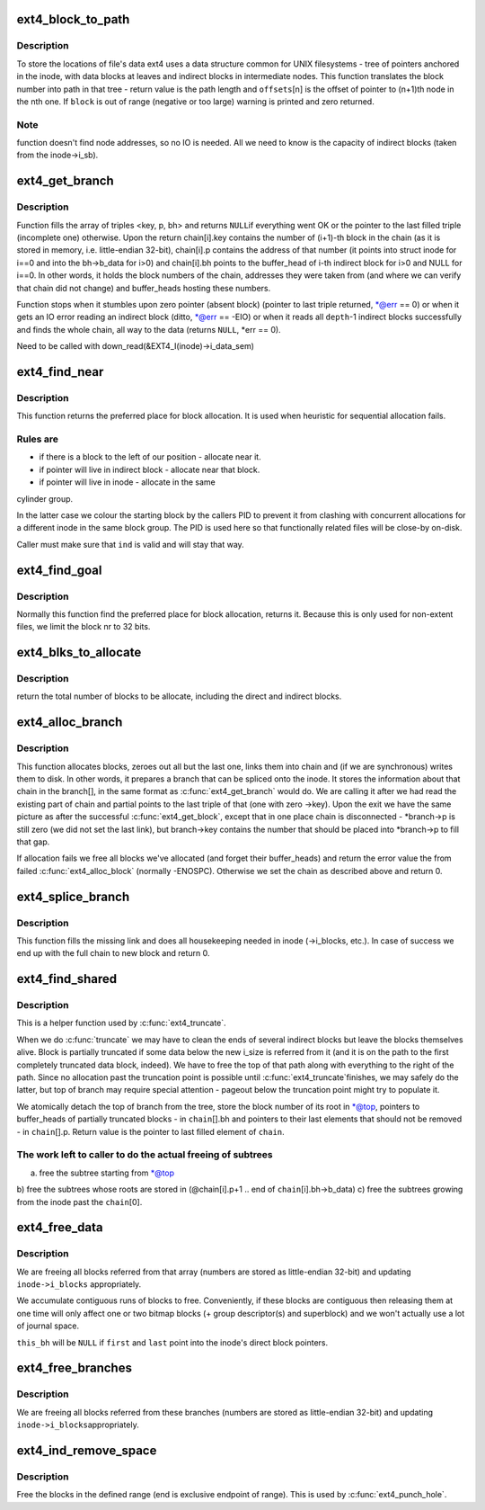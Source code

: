 .. -*- coding: utf-8; mode: rst -*-
.. src-file: fs/ext4/indirect.c

.. _`ext4_block_to_path`:

ext4_block_to_path
==================

.. c:function:: int ext4_block_to_path(struct inode *inode, ext4_lblk_t i_block, ext4_lblk_t offsets, int *boundary)

    parse the block number into array of offsets

    :param inode:
        inode in question (we are only interested in its superblock)
    :type inode: struct inode \*

    :param i_block:
        block number to be parsed
    :type i_block: ext4_lblk_t

    :param offsets:
        array to store the offsets in
    :type offsets: ext4_lblk_t

    :param boundary:
        set this non-zero if the referred-to block is likely to be
        followed (on disk) by an indirect block.
    :type boundary: int \*

.. _`ext4_block_to_path.description`:

Description
-----------

To store the locations of file's data ext4 uses a data structure common
for UNIX filesystems - tree of pointers anchored in the inode, with
data blocks at leaves and indirect blocks in intermediate nodes.
This function translates the block number into path in that tree -
return value is the path length and \ ``offsets``\ [n] is the offset of
pointer to (n+1)th node in the nth one. If \ ``block``\  is out of range
(negative or too large) warning is printed and zero returned.

.. _`ext4_block_to_path.note`:

Note
----

function doesn't find node addresses, so no IO is needed. All
we need to know is the capacity of indirect blocks (taken from the
inode->i_sb).

.. _`ext4_get_branch`:

ext4_get_branch
===============

.. c:function:: Indirect *ext4_get_branch(struct inode *inode, int depth, ext4_lblk_t *offsets, Indirect chain, int *err)

    read the chain of indirect blocks leading to data

    :param inode:
        inode in question
    :type inode: struct inode \*

    :param depth:
        depth of the chain (1 - direct pointer, etc.)
    :type depth: int

    :param offsets:
        offsets of pointers in inode/indirect blocks
    :type offsets: ext4_lblk_t \*

    :param chain:
        place to store the result
    :type chain: Indirect

    :param err:
        here we store the error value
    :type err: int \*

.. _`ext4_get_branch.description`:

Description
-----------

Function fills the array of triples <key, p, bh> and returns \ ``NULL``\ 
if everything went OK or the pointer to the last filled triple
(incomplete one) otherwise. Upon the return chain[i].key contains
the number of (i+1)-th block in the chain (as it is stored in memory,
i.e. little-endian 32-bit), chain[i].p contains the address of that
number (it points into struct inode for i==0 and into the bh->b_data
for i>0) and chain[i].bh points to the buffer_head of i-th indirect
block for i>0 and NULL for i==0. In other words, it holds the block
numbers of the chain, addresses they were taken from (and where we can
verify that chain did not change) and buffer_heads hosting these
numbers.

Function stops when it stumbles upon zero pointer (absent block)
(pointer to last triple returned, \*@err == 0)
or when it gets an IO error reading an indirect block
(ditto, \*@err == -EIO)
or when it reads all \ ``depth``\ -1 indirect blocks successfully and finds
the whole chain, all way to the data (returns \ ``NULL``\ , \*err == 0).

Need to be called with
down_read(&EXT4_I(inode)->i_data_sem)

.. _`ext4_find_near`:

ext4_find_near
==============

.. c:function:: ext4_fsblk_t ext4_find_near(struct inode *inode, Indirect *ind)

    find a place for allocation with sufficient locality

    :param inode:
        owner
    :type inode: struct inode \*

    :param ind:
        descriptor of indirect block.
    :type ind: Indirect \*

.. _`ext4_find_near.description`:

Description
-----------

This function returns the preferred place for block allocation.
It is used when heuristic for sequential allocation fails.

.. _`ext4_find_near.rules-are`:

Rules are
---------

+ if there is a block to the left of our position - allocate near it.
+ if pointer will live in indirect block - allocate near that block.
+ if pointer will live in inode - allocate in the same
cylinder group.

In the latter case we colour the starting block by the callers PID to
prevent it from clashing with concurrent allocations for a different inode
in the same block group.   The PID is used here so that functionally related
files will be close-by on-disk.

Caller must make sure that \ ``ind``\  is valid and will stay that way.

.. _`ext4_find_goal`:

ext4_find_goal
==============

.. c:function:: ext4_fsblk_t ext4_find_goal(struct inode *inode, ext4_lblk_t block, Indirect *partial)

    find a preferred place for allocation.

    :param inode:
        owner
    :type inode: struct inode \*

    :param block:
        block we want
    :type block: ext4_lblk_t

    :param partial:
        pointer to the last triple within a chain
    :type partial: Indirect \*

.. _`ext4_find_goal.description`:

Description
-----------

Normally this function find the preferred place for block allocation,
returns it.
Because this is only used for non-extent files, we limit the block nr
to 32 bits.

.. _`ext4_blks_to_allocate`:

ext4_blks_to_allocate
=====================

.. c:function:: int ext4_blks_to_allocate(Indirect *branch, int k, unsigned int blks, int blocks_to_boundary)

    Look up the block map and count the number of direct blocks need to be allocated for the given branch.

    :param branch:
        chain of indirect blocks
    :type branch: Indirect \*

    :param k:
        number of blocks need for indirect blocks
    :type k: int

    :param blks:
        number of data blocks to be mapped.
    :type blks: unsigned int

    :param blocks_to_boundary:
        the offset in the indirect block
    :type blocks_to_boundary: int

.. _`ext4_blks_to_allocate.description`:

Description
-----------

return the total number of blocks to be allocate, including the
direct and indirect blocks.

.. _`ext4_alloc_branch`:

ext4_alloc_branch
=================

.. c:function:: int ext4_alloc_branch(handle_t *handle, struct ext4_allocation_request *ar, int indirect_blks, ext4_lblk_t *offsets, Indirect *branch)

    allocate and set up a chain of blocks.

    :param handle:
        handle for this transaction
    :type handle: handle_t \*

    :param ar:
        *undescribed*
    :type ar: struct ext4_allocation_request \*

    :param indirect_blks:
        number of allocated indirect blocks
    :type indirect_blks: int

    :param offsets:
        offsets (in the blocks) to store the pointers to next.
    :type offsets: ext4_lblk_t \*

    :param branch:
        place to store the chain in.
    :type branch: Indirect \*

.. _`ext4_alloc_branch.description`:

Description
-----------

This function allocates blocks, zeroes out all but the last one,
links them into chain and (if we are synchronous) writes them to disk.
In other words, it prepares a branch that can be spliced onto the
inode. It stores the information about that chain in the branch[], in
the same format as \ :c:func:`ext4_get_branch`\  would do. We are calling it after
we had read the existing part of chain and partial points to the last
triple of that (one with zero ->key). Upon the exit we have the same
picture as after the successful \ :c:func:`ext4_get_block`\ , except that in one
place chain is disconnected - \*branch->p is still zero (we did not
set the last link), but branch->key contains the number that should
be placed into \*branch->p to fill that gap.

If allocation fails we free all blocks we've allocated (and forget
their buffer_heads) and return the error value the from failed
\ :c:func:`ext4_alloc_block`\  (normally -ENOSPC). Otherwise we set the chain
as described above and return 0.

.. _`ext4_splice_branch`:

ext4_splice_branch
==================

.. c:function:: int ext4_splice_branch(handle_t *handle, struct ext4_allocation_request *ar, Indirect *where, int num)

    splice the allocated branch onto inode.

    :param handle:
        handle for this transaction
    :type handle: handle_t \*

    :param ar:
        *undescribed*
    :type ar: struct ext4_allocation_request \*

    :param where:
        location of missing link
    :type where: Indirect \*

    :param num:
        number of indirect blocks we are adding
    :type num: int

.. _`ext4_splice_branch.description`:

Description
-----------

This function fills the missing link and does all housekeeping needed in
inode (->i_blocks, etc.). In case of success we end up with the full
chain to new block and return 0.

.. _`ext4_find_shared`:

ext4_find_shared
================

.. c:function:: Indirect *ext4_find_shared(struct inode *inode, int depth, ext4_lblk_t offsets, Indirect chain, __le32 *top)

    find the indirect blocks for partial truncation.

    :param inode:
        inode in question
    :type inode: struct inode \*

    :param depth:
        depth of the affected branch
    :type depth: int

    :param offsets:
        offsets of pointers in that branch (see ext4_block_to_path)
    :type offsets: ext4_lblk_t

    :param chain:
        place to store the pointers to partial indirect blocks
    :type chain: Indirect

    :param top:
        place to the (detached) top of branch
    :type top: __le32 \*

.. _`ext4_find_shared.description`:

Description
-----------

This is a helper function used by \ :c:func:`ext4_truncate`\ .

When we do \ :c:func:`truncate`\  we may have to clean the ends of several
indirect blocks but leave the blocks themselves alive. Block is
partially truncated if some data below the new i_size is referred
from it (and it is on the path to the first completely truncated
data block, indeed).  We have to free the top of that path along
with everything to the right of the path. Since no allocation
past the truncation point is possible until \ :c:func:`ext4_truncate`\ 
finishes, we may safely do the latter, but top of branch may
require special attention - pageout below the truncation point
might try to populate it.

We atomically detach the top of branch from the tree, store the
block number of its root in \*@top, pointers to buffer_heads of
partially truncated blocks - in \ ``chain``\ [].bh and pointers to
their last elements that should not be removed - in
\ ``chain``\ [].p. Return value is the pointer to last filled element
of \ ``chain``\ .

.. _`ext4_find_shared.the-work-left-to-caller-to-do-the-actual-freeing-of-subtrees`:

The work left to caller to do the actual freeing of subtrees
------------------------------------------------------------

a) free the subtree starting from \*@top
b) free the subtrees whose roots are stored in
(@chain[i].p+1 .. end of \ ``chain``\ [i].bh->b_data)
c) free the subtrees growing from the inode past the \ ``chain``\ [0].

.. _`ext4_free_data`:

ext4_free_data
==============

.. c:function:: void ext4_free_data(handle_t *handle, struct inode *inode, struct buffer_head *this_bh, __le32 *first, __le32 *last)

    free a list of data blocks

    :param handle:
        handle for this transaction
    :type handle: handle_t \*

    :param inode:
        inode we are dealing with
    :type inode: struct inode \*

    :param this_bh:
        indirect buffer_head which contains \*@first and \*@last
    :type this_bh: struct buffer_head \*

    :param first:
        array of block numbers
    :type first: __le32 \*

    :param last:
        points immediately past the end of array
    :type last: __le32 \*

.. _`ext4_free_data.description`:

Description
-----------

We are freeing all blocks referred from that array (numbers are stored as
little-endian 32-bit) and updating \ ``inode->i_blocks``\  appropriately.

We accumulate contiguous runs of blocks to free.  Conveniently, if these
blocks are contiguous then releasing them at one time will only affect one
or two bitmap blocks (+ group descriptor(s) and superblock) and we won't
actually use a lot of journal space.

\ ``this_bh``\  will be \ ``NULL``\  if \ ``first``\  and \ ``last``\  point into the inode's direct
block pointers.

.. _`ext4_free_branches`:

ext4_free_branches
==================

.. c:function:: void ext4_free_branches(handle_t *handle, struct inode *inode, struct buffer_head *parent_bh, __le32 *first, __le32 *last, int depth)

    free an array of branches

    :param handle:
        JBD handle for this transaction
    :type handle: handle_t \*

    :param inode:
        inode we are dealing with
    :type inode: struct inode \*

    :param parent_bh:
        the buffer_head which contains \*@first and \*@last
    :type parent_bh: struct buffer_head \*

    :param first:
        array of block numbers
    :type first: __le32 \*

    :param last:
        pointer immediately past the end of array
    :type last: __le32 \*

    :param depth:
        depth of the branches to free
    :type depth: int

.. _`ext4_free_branches.description`:

Description
-----------

We are freeing all blocks referred from these branches (numbers are
stored as little-endian 32-bit) and updating \ ``inode->i_blocks``\ 
appropriately.

.. _`ext4_ind_remove_space`:

ext4_ind_remove_space
=====================

.. c:function:: int ext4_ind_remove_space(handle_t *handle, struct inode *inode, ext4_lblk_t start, ext4_lblk_t end)

    remove space from the range

    :param handle:
        JBD handle for this transaction
    :type handle: handle_t \*

    :param inode:
        inode we are dealing with
    :type inode: struct inode \*

    :param start:
        First block to remove
    :type start: ext4_lblk_t

    :param end:
        One block after the last block to remove (exclusive)
    :type end: ext4_lblk_t

.. _`ext4_ind_remove_space.description`:

Description
-----------

Free the blocks in the defined range (end is exclusive endpoint of
range). This is used by \ :c:func:`ext4_punch_hole`\ .

.. This file was automatic generated / don't edit.

